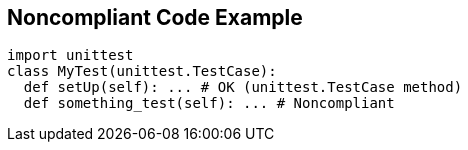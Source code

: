 == Noncompliant Code Example

----
import unittest
class MyTest(unittest.TestCase):
  def setUp(self): ... # OK (unittest.TestCase method)
  def something_test(self): ... # Noncompliant
----
